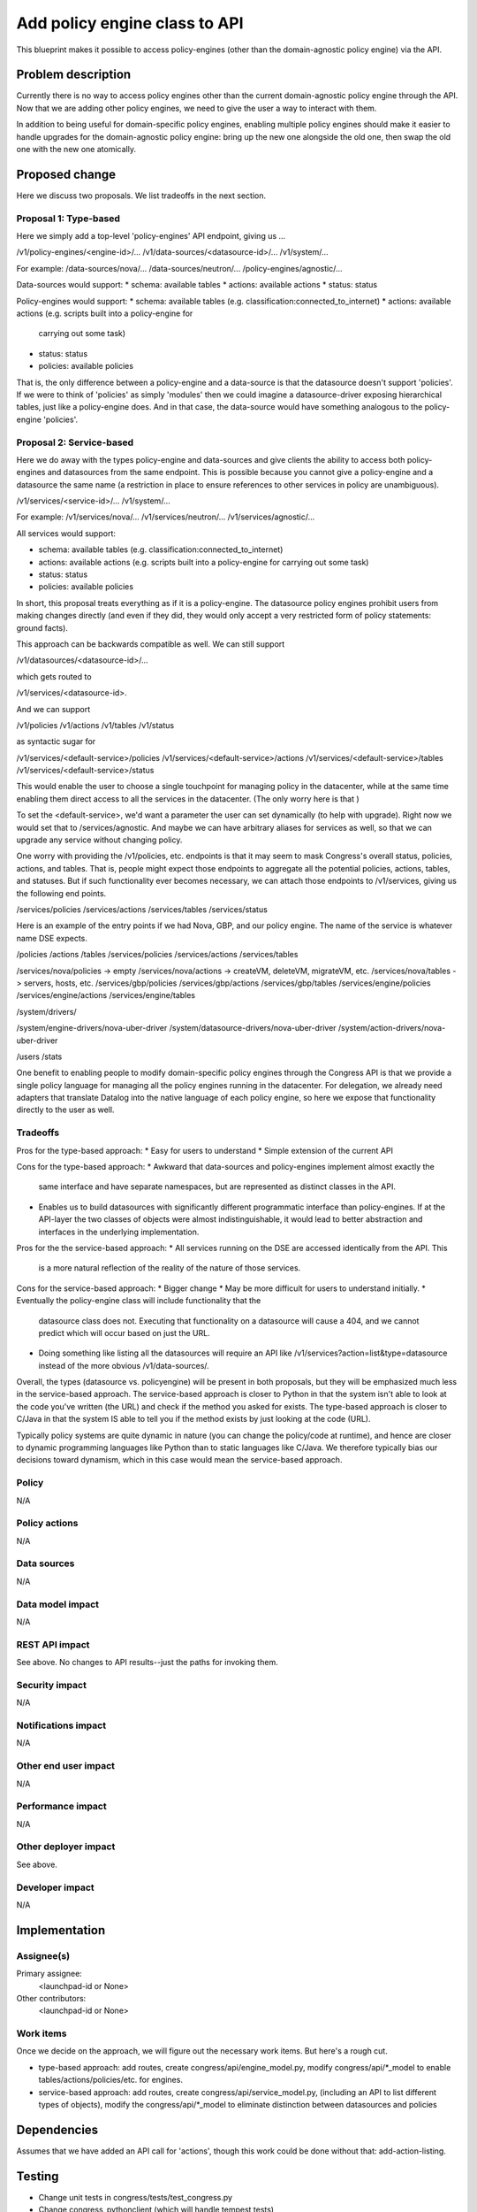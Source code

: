 ..
 This work is licensed under a Creative Commons Attribution 3.0 Unported
 License.

 http://creativecommons.org/licenses/by/3.0/legalcode

==========================================
Add policy engine class to API
==========================================

This blueprint makes it possible to access policy-engines (other than
the domain-agnostic policy engine) via the API.


Problem description
===================

Currently there is no way to access policy engines other than the current
domain-agnostic policy engine through the API.  Now that we are adding
other policy engines, we need to give the user a way to interact with them.

In addition to being useful for domain-specific policy engines, enabling
multiple policy engines should make it easier to handle upgrades for the
domain-agnostic policy engine: bring up the new one alongside the old one,
then swap the old one with the new one atomically.


Proposed change
===============

Here we discuss two proposals.  We list tradeoffs in the next section.

Proposal 1: Type-based
--------------------------
Here we simply add a top-level 'policy-engines' API endpoint, giving us ...

/v1/policy-engines/<engine-id>/...
/v1/data-sources/<datasource-id>/...
/v1/system/...

For example:
/data-sources/nova/...
/data-sources/neutron/...
/policy-engines/agnostic/...

Data-sources would support:
* schema: available tables
* actions: available actions
* status: status

Policy-engines would support:
* schema: available tables (e.g. classification:connected_to_internet)
* actions: available actions (e.g. scripts built into a policy-engine for
  carrying out some task)
* status: status
* policies: available policies

That is, the only difference between a policy-engine and a data-source is that
the datasource doesn't support 'policies'.  If we were to think of 'policies'
as simply 'modules' then we could imagine a datasource-driver exposing
hierarchical tables, just like a policy-engine does.  And in that case,
the data-source would have something analogous to the policy-engine 'policies'.


Proposal 2: Service-based
--------------------------
Here we do away with the types policy-engine and data-sources and give clients
the ability to access both policy-engines and datasources from the same
endpoint.  This is possible because you cannot give a policy-engine and
a datasource the same name (a restriction in place to ensure references to
other services in policy are unambiguous).

/v1/services/<service-id>/...
/v1/system/...

For example:
/v1/services/nova/...
/v1/services/neutron/...
/v1/services/agnostic/...

All services would support:

* schema: available tables (e.g. classification:connected_to_internet)
* actions: available actions (e.g. scripts built into a policy-engine for
  carrying out some task)
* status: status
* policies: available policies

In short, this proposal treats everything as if it is a policy-engine.  The
datasource policy engines prohibit users from making changes directly (and
even if they did, they would only accept a very restricted form of policy
statements: ground facts).

This approach can be backwards compatible as well.  We can still support

/v1/datasources/<datasource-id>/...

which gets routed to

/v1/services/<datasource-id>.

And we can support

/v1/policies
/v1/actions
/v1/tables
/v1/status

as syntactic sugar for

/v1/services/<default-service>/policies
/v1/services/<default-service>/actions
/v1/services/<default-service>/tables
/v1/services/<default-service>/status

This would enable the user to choose a single touchpoint for managing policy
in the datacenter, while at the same time enabling them direct access to all
the services in the datacenter.  (The only worry here is that )

To set the <default-service>, we'd want a parameter the user can set
dynamically (to help with upgrade).
Right now we would set that to /services/agnostic.
And maybe we can have arbitrary aliases for services as well, so that we can
upgrade any service without changing policy.

One worry with providing the /v1/policies, etc. endpoints is that it may
seem to mask Congress's overall status, policies, actions, and tables.  That
is, people might expect those endpoints to aggregate all the potential policies,
actions, tables, and statuses.  But if such functionality ever becomes
necessary, we can attach those endpoints to /v1/services, giving us the
following end points.

/services/policies
/services/actions
/services/tables
/services/status

Here is an example of the entry points if we had Nova, GBP, and our policy engine.  The name of the service is whatever name DSE expects.

/policies
/actions
/tables
/services/policies
/services/actions
/services/tables

/services/nova/policies  -> empty
/services/nova/actions   -> createVM, deleteVM, migrateVM, etc.
/services/nova/tables    -> servers, hosts, etc.
/services/gbp/policies
/services/gbp/actions
/services/gbp/tables
/services/engine/policies
/services/engine/actions
/services/engine/tables

/system/drivers/

/system/engine-drivers/nova-uber-driver
/system/datasource-drivers/nova-uber-driver
/system/action-drivers/nova-uber-driver


/users
/stats

One benefit to enabling people to modify domain-specific policy engines
through the Congress API is that we provide a single policy language for
managing all the policy engines running in the datacenter.  For delegation,
we already need adapters that translate Datalog into the native language of
each policy engine, so here we expose that functionality directly to the user
as well.




Tradeoffs
------------

Pros for the type-based approach:
* Easy for users to understand
* Simple extension of the current API

Cons for the type-based approach:
* Awkward that data-sources and policy-engines implement almost exactly the
  same interface and have separate namespaces, but are represented as
  distinct classes in the API.
* Enables us to build datasources with significantly different programmatic
  interface than policy-engines.  If at the API-layer the two classes of
  objects were almost indistinguishable, it would lead to better abstraction
  and interfaces in the underlying implementation.

Pros for the the service-based approach:
* All services running on the DSE are accessed identically from the API. This
  is a more natural reflection of the reality of the nature of those services.

Cons for the service-based approach:
* Bigger change
* May be more difficult for users to understand initially.
* Eventually the policy-engine class will include functionality that the
  datasource class does not.  Executing that functionality on a datasource
  will cause a 404, and we cannot predict which will occur based on just the
  URL.
* Doing something like listing all the datasources will require an API like
  /v1/services?action=list&type=datasource  instead of the more obvious
  /v1/data-sources/.


Overall, the types (datasource vs. policyengine) will be present in both
proposals, but they will be emphasized much less in the service-based approach.
The service-based approach is closer to Python in that the system isn't able
to look at the code you've written (the URL) and check if the method you asked
for exists. The type-based approach is closer to C/Java in that the system IS
able to tell you if the method exists by just looking at the code (URL).

Typically policy systems are quite dynamic in nature (you can change the
policy/code at runtime), and hence are closer to dynamic programming languages
like Python than to static languages like C/Java.  We therefore typically
bias our decisions toward dynamism, which in this case would mean the
service-based approach.


Policy
------

N/A

Policy actions
--------------

N/A

Data sources
------------

N/A

Data model impact
-----------------

N/A

REST API impact
---------------

See above.  No changes to API results--just the paths for invoking them.

Security impact
---------------

N/A

Notifications impact
--------------------

N/A

Other end user impact
---------------------

N/A

Performance impact
------------------

N/A

Other deployer impact
---------------------

See above.

Developer impact
----------------

N/A

Implementation
==============

Assignee(s)
-----------

Primary assignee:
  <launchpad-id or None>

Other contributors:
  <launchpad-id or None>

Work items
----------

Once we decide on the approach, we will figure out the necessary work items.
But here's a rough cut.

- type-based approach: add routes, create congress/api/engine_model.py, modify
  congress/api/*_model to enable tables/actions/policies/etc. for engines.
- service-based approach: add routes, create congress/api/service_model.py,
  (including an API to list different types of objects), modify the
  congress/api/*_model to eliminate distinction between datasources and policies



Dependencies
============

Assumes that we have added an API call for 'actions', though this work could
be done without that: add-action-listing.


Testing
=======

- Change unit tests in congress/tests/test_congress.py
- Change congress_pythonclient (which will handle tempest tests)

Documentation impact
====================

Many URLs may change.

References
==========

N/A
